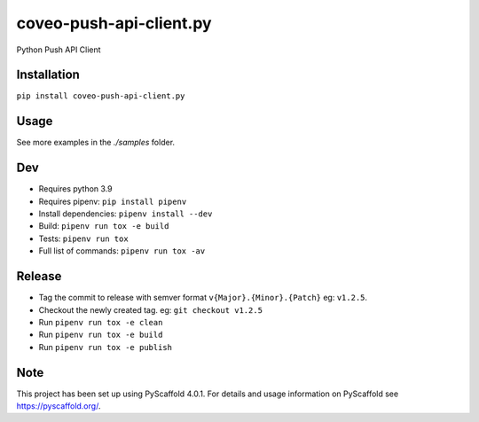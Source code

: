 ========================
coveo-push-api-client.py
========================


Python Push API Client


Installation
============

``pip install coveo-push-api-client.py``

Usage
=====

.. code-block:: python
    from push_api_clientpy import Source, DocumentBuilder

    source = Source("my_api_key", "my_org_id")

    myDocument = DocumentBuilder("https://my.document.uri", "My document title")\
        .withData("these words will be searchable")

    response = source.addOrUpdateDocument("my_source_id", myDocument)

    print(f"Document added: {response.json()}")

See more examples in the `./samples` folder.

Dev
===

* Requires python 3.9
* Requires pipenv: ``pip install pipenv``
* Install dependencies: ``pipenv install --dev``
* Build: ``pipenv run tox -e build``
* Tests: ``pipenv run tox``
* Full list of commands: ``pipenv run tox -av``

Release
=======

* Tag the commit to release with semver format ``v{Major}.{Minor}.{Patch}`` eg: ``v1.2.5``.
* Checkout the newly created tag. eg: ``git checkout v1.2.5``
* Run ``pipenv run tox -e clean``
* Run ``pipenv run tox -e build``
* Run ``pipenv run tox -e publish``

Note
====

This project has been set up using PyScaffold 4.0.1. For details and usage
information on PyScaffold see https://pyscaffold.org/.
